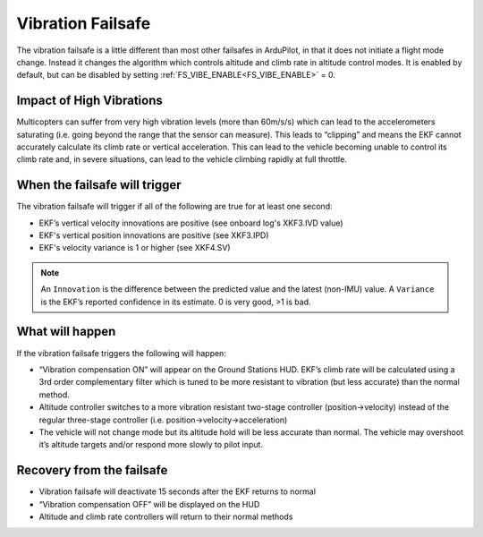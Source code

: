 .. _vibration-failsafe:

==================
Vibration Failsafe
==================

The vibration failsafe is a little different than most other failsafes in ArduPilot, in that it does not initiate a flight mode change. Instead it changes the algorithm which controls altitude and climb rate in altitude control modes. It is enabled by default, but can be disabled by setting :ref:`FS_VIBE_ENABLE<FS_VIBE_ENABLE>` = 0.

Impact of High Vibrations
=========================

Multicopters can suffer from very high vibration levels (more than 60m/s/s) which can lead to the accelerometers saturating (i.e. going beyond the range that the sensor can measure). This leads to “clipping” and means the EKF cannot accurately calculate its climb rate or vertical acceleration. This can lead to the vehicle becoming unable to control its climb rate and, in severe situations, can lead to the vehicle climbing rapidly at full throttle.

When the failsafe will trigger
==============================

The vibration failsafe will trigger if all of the following are true for at least one second:

- EKF’s vertical velocity innovations are positive (see onboard log's XKF3.IVD value)
- EKF's vertical position innovations are positive (see XKF3.IPD)
- EKF's velocity variance is 1 or higher (see XKF4.SV)

.. note:: An ``Innovation`` is the difference between the predicted value and the latest (non-IMU) value. A ``Variance`` is the EKF’s reported confidence in its estimate. 0 is very good, >1 is bad.

What will happen
================

If the vibration failsafe triggers the following will happen:

- “Vibration compensation ON” will appear on the Ground Stations HUD. EKF’s climb rate will be calculated using a 3rd order complementary filter which is tuned to be more resistant to vibration (but less accurate) than the normal method.
- Altitude controller switches to a more vibration resistant two-stage controller (position->velocity) instead of the regular three-stage controller (i.e. position->velocity->acceleration)
- The vehicle will not change mode but its altitude hold will be less accurate than normal. The vehicle may overshoot it’s altitude targets and/or respond more slowly to pilot input.

Recovery from the failsafe
==========================

- Vibration failsafe will deactivate 15 seconds after the EKF returns to normal
- “Vibration compensation OFF” will be displayed on the HUD
- Altitude and climb rate controllers will return to their normal methods
